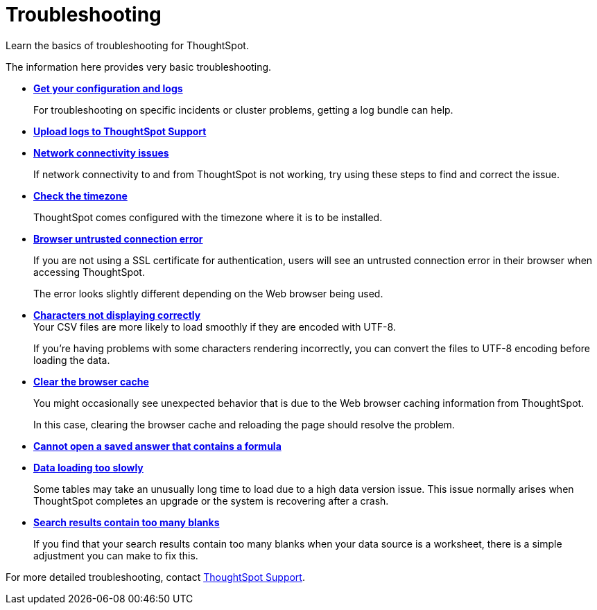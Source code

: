 = Troubleshooting
:last_updated: 01/10/2021
:experimental:
:linkattrs:

Learn the basics of troubleshooting for ThoughtSpot.

The information here provides very basic troubleshooting.

* *xref:troubleshooting-logs.adoc[Get your configuration and logs]*
+
For troubleshooting on specific incidents or cluster problems, getting a log bundle can help.

* *xref:troubleshooting-logs-share.adoc[Upload logs to ThoughtSpot Support]*

* *xref:troubleshooting-connectivity.adoc[Network connectivity issues]*
+
If network connectivity to and from ThoughtSpot is not working, try using these steps to find and correct the issue.

* *xref:troubleshooting-timezone.adoc[Check the timezone]*
+
ThoughtSpot comes configured with the timezone where it is to be installed.

* *xref:troubleshooting-certificate.adoc[Browser untrusted connection error]*
+
If you are not using a SSL certificate for authentication, users will see an untrusted connection error in their browser when accessing ThoughtSpot.
+
The error looks slightly different depending on the Web browser being used.
* *xref:troubleshooting-char-encoding.adoc[Characters not displaying correctly]* +
Your CSV files are more likely to load smoothly if they are encoded with UTF-8.
+
If you're having problems with some characters rendering incorrectly, you can convert the files to UTF-8 encoding before loading the data.
* *xref:troubleshooting-browser-cache.adoc[Clear the browser cache]*
+
You might occasionally see unexpected behavior that is due to the Web browser caching information from ThoughtSpot.
+
In this case, clearing the browser cache and reloading the page should resolve the problem.

* *xref:troubleshooting-formulas.adoc[Cannot open a saved answer that contains a formula]*

* *xref:troubleshooting-load.adoc[Data loading too slowly]*
+
Some tables may take an unusually long time to load due to a high data version issue. This issue normally arises when ThoughtSpot completes an upgrade or the system is recovering after a crash.

* *xref:troubleshooting-blanks.adoc[Search results contain too many blanks]*
+
If you find that your search results contain too many blanks when your data source is a worksheet, there is a simple adjustment you can make to fix this.

For more detailed troubleshooting, contact https://community.thoughtspot.com/customers/s/contactsupport[ThoughtSpot Support,window="_blank"].
